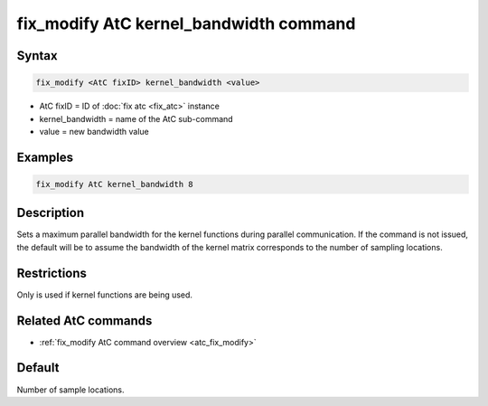.. index:: fix_modify AtC kernel_bandwidth

fix_modify AtC kernel_bandwidth command
=======================================

Syntax
""""""

.. code-block:: LAMMPS

   fix_modify <AtC fixID> kernel_bandwidth <value>

* AtC fixID = ID of :doc:`fix atc <fix_atc>` instance
* kernel_bandwidth = name of the AtC sub-command
* value = new bandwidth value

Examples
""""""""

.. code-block:: LAMMPS

   fix_modify AtC kernel_bandwidth 8

Description
"""""""""""

Sets a maximum parallel bandwidth for the kernel functions during
parallel communication. If the command is not issued, the default will
be to assume the bandwidth of the kernel matrix corresponds to the
number of sampling locations.


Restrictions
""""""""""""

Only is used if kernel functions are being used.

Related AtC commands
""""""""""""""""""""

- :ref:`fix_modify AtC command overview <atc_fix_modify>`

Default
"""""""

Number of sample locations.

